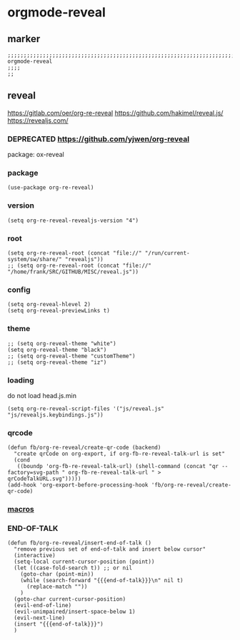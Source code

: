 * orgmode-reveal
** marker
#+begin_src elisp
  ;;;;;;;;;;;;;;;;;;;;;;;;;;;;;;;;;;;;;;;;;;;;;;;;;;;;;;;;;;;;;;;;;;;;;;;;;;;;;;;;;;;;;;;;;;;;;;;;;;;;; orgmode-reveal
  ;;;;
  ;;
#+end_src
** reveal
https://gitlab.com/oer/org-re-reveal
https://github.com/hakimel/reveal.js/
https://revealjs.com/
*** DEPRECATED https://github.com/yjwen/org-reveal
package: ox-reveal
*** package
#+begin_src elisp
(use-package org-re-reveal)
#+end_src
*** version
#+begin_src elisp
(setq org-re-reveal-revealjs-version "4")
#+end_src
*** root
#+begin_src elisp
  (setq org-re-reveal-root (concat "file://" "/run/current-system/sw/share/" "revealjs"))
  ;; (setq org-re-reveal-root (concat "file://" "/home/frank/SRC/GITHUB/MISC/reveal.js"))
#+end_src
*** config
#+begin_src elisp
(setq org-reveal-hlevel 2)
(setq org-reveal-previewLinks t)
#+end_src
*** theme
#+begin_src elisp
;; (setq org-reveal-theme "white")
(setq org-reveal-theme "black")
;; (setq org-reveal-theme "customTheme")
;; (setq org-reveal-theme "iz")
#+end_src
*** loading
do not load head.js.min
#+begin_src elisp
(setq org-re-reveal-script-files '("js/reveal.js" "js/revealjs.keybindings.js"))
#+end_src
*** qrcode
#+begin_src elisp
            (defun fb/org-re-reveal/create-qr-code (backend)
              "create qrCode on org-export, if org-fb-re-reveal-talk-url is set"
              (cond
               ((boundp 'org-fb-re-reveal-talk-url) (shell-command (concat "qr --factory=svg-path " org-fb-re-reveal-talk-url " > qrCodeTalkURL.svg")))))
            (add-hook 'org-export-before-processing-hook 'fb/org-re-reveal/create-qr-code)
#+end_src
*** [[file:~/.emacs.d/orgmode/export.org::*macros][macros]]
*** END-OF-TALK
#+begin_src elisp
(defun fb/org-re-reveal/insert-end-of-talk ()
  "remove previous set of end-of-talk and insert below cursor"
  (interactive)
  (setq-local current-cursor-position (point))
  (let ((case-fold-search t)) ;; or nil
    (goto-char (point-min))
    (while (search-forward "{{{end-of-talk}}}\n" nil t)
      (replace-match ""))
    )
  (goto-char current-cursor-position)
  (evil-end-of-line)
  (evil-unimpaired/insert-space-below 1)
  (evil-next-line)
  (insert "{{{end-of-talk}}}")
  )
#+end_src
